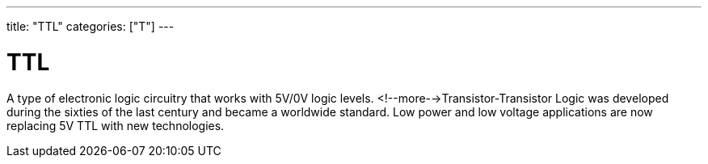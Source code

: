 ---
title: "TTL"
categories: ["T"]
---

= TTL

A type of electronic logic circuitry that works with 5V/0V logic levels. <!--more-->Transistor-Transistor Logic was developed during the sixties of the last century and became a worldwide standard. Low power and low voltage applications are now replacing 5V TTL with new technologies.
